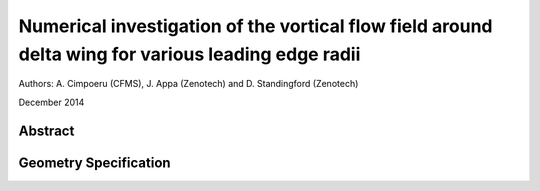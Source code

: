 Numerical investigation of the vortical flow field around delta wing for various leading edge radii
====================================================================================================================

Authors: A. Cimpoeru (CFMS), J. Appa (Zenotech) and D. Standingford (Zenotech)

December 2014

Abstract
--------

Geometry Specification
----------------------